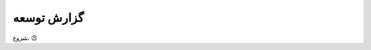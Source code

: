 .. role:: emoji-size


.. meta::
   :description: کتاب آزاد آموزش برنامه نویسی به زبان جاوا اسکریپت - صفحه گزارش توسعه
   :keywords: جاوا اسکریپت, آموزش, آموزش برنامه نویسی, آموزش جاوا اسکریپت, برنامه نویسی, کتاب آموزش, آموزش فارسی, کتاب آزاد


گزارش توسعه
=============


.. raw:: html

    <p class="rubric" id="00109" ><a class="reference external" href="#00109">00109</a> - شنبه، ۱۰ شهریور ۱۳۹۶</p>

شروع.
:emoji-size:`😉`

